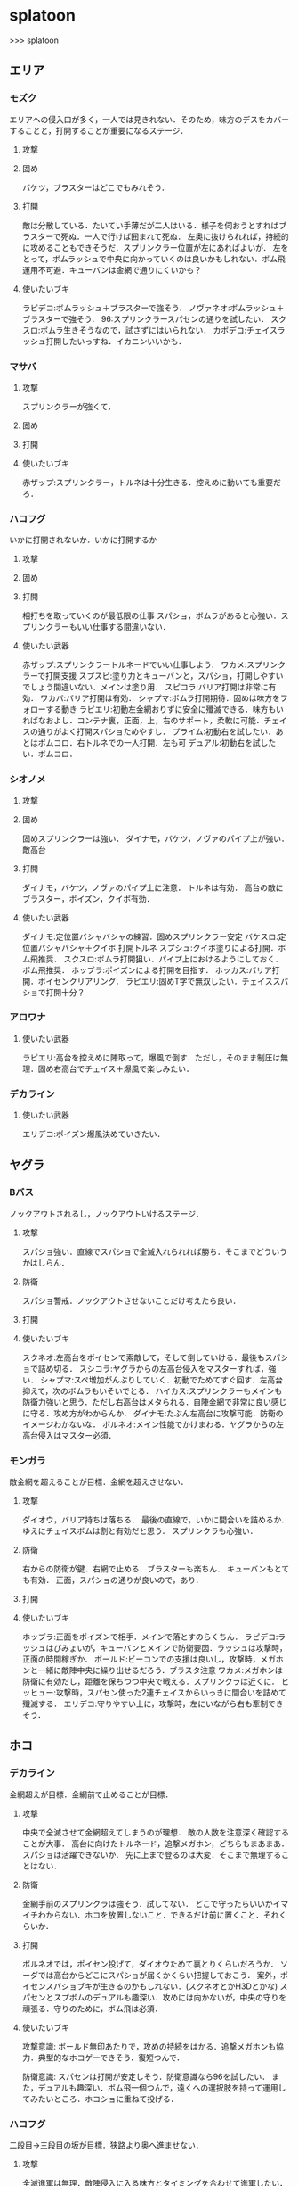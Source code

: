 * splatoon
>>> splatoon
** エリア
*** モズク
エリアへの侵入口が多く，一人では見きれない．そのため，味方のデスをカバーすることと，打開することが重要になるステージ．
**** 攻撃


**** 固め
バケツ，ブラスターはどこでもみれそう．

**** 打開
敵は分散している．たいてい手薄だが二人はいる．様子を伺おうとすればブラスターで死ぬ．一人で行けば囲まれて死ぬ．
左奥に抜けられれば，持続的に攻めることもできそうだ．スプリンクラー位置が左にあればよいが．
左をとって，ボムラッシュで中央に向かっていくのは良いかもしれない．ボム飛運用不可避．キューバンは金網で通りにくいかも？

**** 使いたいブキ
ラピデコ:ボムラッシュ＋ブラスターで強そう．
ノヴァネオ:ボムラッシュ＋ブラスターで強そう．
96:スプリンクラースパセンの通りを試したい．
スクスロ:ボムラ生きそうなので，試さずにはいられない．
カボデコ:チェイスラッシュ打開したいっすね．イカニンいいかも．

*** マサバ
**** 攻撃
スプリンクラーが強くて，
**** 固め

**** 打開

**** 使いたいブキ
赤ザップ:スプリンクラー，トルネは十分生きる．控えめに動いても重要だろ．

*** ハコフグ
いかに打開されないか．いかに打開するか
**** 攻撃

**** 固め

**** 打開
相打ちを取っていくのが最低限の仕事
スパショ，ボムラがあると心強い．スプリンクラーもいい仕事する間違いない．

**** 使いたい武器
赤ザップ:スプリンクラートルネードでいい仕事しよう．
ワカメ:スプリンクラーで打開支援
スプスピ:塗り力とキューバンと，スパショ，打開しやすいでしょう間違いない．メインは塗り用．
スピコラ:バリア打開は非常に有効．
ワカバ:バリア打開は有効．
シャプマ:ボムラ打開期待．固めは味方をフォローする動き
ラピエリ:初動左金網おりずに安全に殲滅できる．味方もいればなおよし．コンテナ裏，正面，上，右のサポート，柔軟に可能．チェイスの通りがよく打開スパショためやすし．
プライム:初動右を試したい．あとはボムコロ．右トルネでの一人打開．左も可
デュアル:初動右を試したい．ボムコロ．

*** シオノメ
**** 攻撃

**** 固め
固めスプリンクラーは強い．
ダイナモ，バケツ，ノヴァのパイプ上が強い．
敵高台

**** 打開
ダイナモ，バケツ，ノヴァのパイプ上に注意．
トルネは有効．
高台の敵にブラスター，ポイズン，クイボ有効．

**** 使いたい武器
ダイナモ:定位置バシャバシャの練習．固めスプリンクラー安定
バケスロ:定位置バシャバシャ＋クイボ 打開トルネ
スプシュ:クイボ塗りによる打開．ボム飛推奨．
スクスロ:ボムラ打開狙い．パイプ上におけるようにしておく．ボム飛推奨．
ホッブラ:ポイズンによる打開を目指す．
ホッカス:バリア打開．ポイセンクリアリング．
ラピエリ:固めT字で無双したい．チェイススパショで打開十分？


*** アロワナ

**** 使いたい武器
ラピエリ:高台を控えめに陣取って，爆風で倒す．ただし，そのまま制圧は無理．固め右高台でチェイス＋爆風で楽しみたい．

*** デカライン

**** 使いたい武器
エリデコ:ポイズン爆風決めていきたい．
** ヤグラ
*** Bバス
ノックアウトされるし，ノックアウトいけるステージ．
**** 攻撃
スパショ強い．直線でスパショで全滅入れられれば勝ち．そこまでどういうかはしらん．

**** 防衛
スパショ警戒．ノックアウトさせないことだけ考えたら良い．

**** 打開

**** 使いたいブキ
スクネオ:左高台をポイセンで索敵して，そして倒していける．最後もスパショで詰め切る．
スシコラ:ヤグラからの左高台侵入をマスターすれば，強い．
シャプマ:スペ増加がんぶりしていく．初動でためてすぐ回す．左高台抑えて，次のボムラもいそいでとる．
ハイカス:スプリンクラーもメインも防衛力強いと思う．ただし右高台はメタられる．自陣金網で非常に良い感じに守る．攻め方がわからんか．
ダイナモ:たぶん左高台に攻撃可能．防衛のイメージわかないな．
ボルネオ:メイン性能でかけまわる．ヤグラからの左高台侵入はマスター必須．
*** モンガラ
敵金網を超えることが目標．金網を超えさせない．
**** 攻撃
ダイオウ，バリア持ちは落ちる．
最後の直線で，いかに間合いを詰めるか．ゆえにチェイスボムは割と有効だと思う．
スプリンクラも心強い．

**** 防衛
右からの防衛が鍵．右網で止める．ブラスターも楽ちん．
キューバンもとても有効．
正面，スパショの通りが良いので，あり．

**** 打開


**** 使いたいブキ
ホッブラ:正面をポイズンで相手．メインで落とすのらくちん．
ラピデコ:ラッシュはびみょいが，キューバンとメインで防衛要因．ラッシュは攻撃時，正面の時間稼ぎか．
ボールド:ビーコンでの支援は良いし，攻撃時，メガホンと一緒に敵陣中央に繰り出せるだろう．ブラスタ注意
ワカメ:メガホンは防衛に有効だし，距離を保ちつつ中央で戦える．スプリンクラは近くに．
ヒッヒュー:攻撃時，スパセン使った2連チェイスからいっきに間合いを詰めて殲滅する．
エリデコ:守りやすい上に，攻撃時，左にいながら右も牽制できそう．




** ホコ
*** デカライン
金網超えが目標．金網前で止めることが目標．

**** 攻撃
中央で全滅させて金網超えてしまうのが理想．
敵の人数を注意深く確認することが大事．
高台に向けたトルネード，追撃メガホン，どちらもまあまあ．スパショは活躍できないか．
先に上まで登るのは大変．そこまで無理することはない．

**** 防衛
金網手前のスプリンクラは強そう．試してない．
どこで守ったらいいかイマイチわからない．ホコを放置しないこと．できるだけ前に置くこと．それくらいか．

**** 打開
ボルネオでは，ポイセン投げて，ダイオウためて裏とりくらいだろうか．
ソーダでは高台からどこにスパショが届くかくらい把握しておこう．
案外，ポイセンスパショブキが生きるのかもしれない．(スクネオとかH3Dとかな)
スパセンとスプボムのデュアルも趣深い．攻めには向かないが，中央の守りを頑張る．守りのために，ボム飛は必須．

**** 使いたいブキ

攻撃意識:
ボールド無印あたりで，攻めの持続をはかる．追撃メガホンも協力．典型的なホコゲーできそう．復短つんで．

防衛意識:
スパセンは打開が安定しそう．防衛意識なら96を試したい．
また，デュアルも趣深い．ボム飛一個つんで，遠くへの選択肢を持って運用してみたいところ．ホコショに重ねて投げる．

*** ハコフグ
二段目→三段目の坂が目標．狭路より奥へ進ませない．

**** 攻撃
全滅進軍は無理．敵陣侵入に入る味方とタイミングを合わせて進軍したい．
攻めは持続しにくい．ゆえにビーコンが刺さるかもしれない．
シールド持ちで右から進軍してホコへ攻撃させない．ダイオウがあってもいい．
トルネもわりと生きそうだ．

**** 防衛
狭路で止める．ブラスターが強そうだ．
塗り返しを忘れない．クイボ有効．
スプリンクラーも良さそう．試したい．

**** 打開
チャージャーがいなければスプリンクラー塗りが有効だろう．
**** 使いたい武器
バケデコ:シールドとダイオウで，右から侵入．ホコとタイミングをあわせる意識．
バケスロ:トルネとクイボが，右高台に届く．ボム飛を持つと負担が楽になりそう．
96:スプリンクラー防衛を試したい．狭路から出たところで必ず止める．(でも攻撃のスプリンクラーの良位置を探す必要がある．)
ボールド:攻撃意識．ビーコンで継続的な攻めを．追撃メガホンは刺さらなさそう．

** ブキ一覧
| 名前                       | サブ                 | スペシャル           | スペ減     | 分類         |
|----------------------------+----------------------+----------------------+------------+--------------|
| スプラローラー             | キューバンボム       | 	メガホンレーザー | 		小 | ローラー     |
| プライムシューターベリー   | キューバンボム       | 	ボムラッシュ     | 		中 | シューター   |
| シャープマーカー           | キューバンボム       | 	ボムラッシュ     | 		小 | シューター   |
| ラピッドブラスターデコ     | キューバンボム       | 	ボムラッシュ     | 		小 | ブラスター   |
| スクイックリンr            | キューバンボム       | 	ダイオウイカ     | 		中 | チャージャー |
| H3リールガン               | キューバンボム       | 	スーパーセンサー | 		小 | シューター   |
| スプラスピナー             | キューバンボム       | 	スーパーショット | 		小 | スピナー     |
| スプラシューターコラボ     | キューバンボム       | 	スーパーショット | 		大 | ローラー     |
| ロングブラスターネクロ     | クイックボム         | 	メガホンレーザー | 		小 | ブラスター   |
| スプラシューター           | クイックボム         | 	ボムラッシュ     | 		小 | シューター   |
| スプラスピナーリペア       | クイックボム         | 	ボムラッシュ     | 		小 | スピナー     |
| バケットスロッシャー       | クイックボム         | 	トルネード       | 		小 | スロッシャー |
| 14式竹筒銃・丙             | クイックボム         | 	トルネード       | 		大 | チャージャー |
| L3リールガンD              | クイックボム         | 	ダイオウイカ     | 		中 | シューター   |
| ジェットスイーパーカスタム | クイックボム         | 	ダイオウイカ     | 		小 | シューター   |
| プロモデラーPG             | クイックボム         | 	ダイオウイカ     | 		中 | シューター   |
| 3Kスコープ                 | クイックボム         | 	スーパーセンサー | 		中 | チャージャー |
| リッター3K                 | クイックボム         | 	スーパーセンサー | 		中 | チャージャー |
| シャープマーカーネオ       | クイックボム         | 	スーパーショット | 		小 | シューター   |
| カーボンローラー           | クイックボム         | 	スーパーショット | 		中 | ローラー     |
| デュアルスイーパーカスタム | ジャンプビーコン     | 	メガホンレーザー | 		小 | シューター   |
| ボールドマーカー           | ジャンプビーコン     | 	メガホンレーザー | 		小 | シューター   |
| 3Kスコープカスタム         | ジャンプビーコン     | 	ダイオウイカ     | 		中 | チャージャー |
| リッター3Kカスタム         | ジャンプビーコン     | 	ダイオウイカ     | 		中 | チャージャー |
| ホクサイ                   | ジャンプビーコン     | 	ダイオウイカ     | 		小 | フデ         |
| スプラローラーコラボ       | ジャンプビーコン     | 	ダイオウイカ     | 		中 | ローラー     |
| .52ガロン                  | スプラッシュシールド | 	メガホンレーザー | 		中 | シューター   |
| 14式竹筒銃・甲             | スプラッシュシールド | 	メガホンレーザー | 		小 | チャージャー |
| H3リールガンチェリー       | スプラッシュシールド | 	バリア           | 		小 | シューター   |
| ジェットスイーパー         | スプラッシュシールド | 	トルネード       | 		小 | シューター   |
| バレルスピナー             | スプラッシュシールド | 	トルネード       | 		小 | スピナー     |
| ロングブラスター           | スプラッシュシールド | 	トルネード       | 		小 | ブラスター   |
| .96ガロンデコ              | スプラッシュシールド | 	ダイオウイカ     | 		大 | シューター   |
| バケットスロッシャーデコ   | スプラッシュシールド | 	ダイオウイカ     | 		小 | スロッシャー |
| スプラスコープベントー     | スプラッシュシールド | 	スーパーセンサー | 		中 | チャージャー |
| スプラチャージャーベントー | スプラッシュシールド | 	スーパーセンサー | 		中 | チャージャー |
| スプラローラーコロコロ     | スプラッシュシールド | 	スーパーショット | 		小 | ローラー     |
| スクリュースロッシャー     | スプラッシュボム     | 	ボムラッシュ     | 		小 | スロッシャー |
| スプラスコープ             | スプラッシュボム     | 	ボムラッシュ     | 		大 | チャージャー |
| スプラチャージャー         | スプラッシュボム     | 	ボムラッシュ     | 		大 | チャージャー |
| ノヴァブラスターネオ       | スプラッシュボム     | 	ボムラッシュ     | 		大 | ブラスター   |
| わかばシューター           | スプラッシュボム     | 	バリア           | 		中 | シューター   |
| スプラシューターワサビ     | スプラッシュボム     | 	トルネード       | 		中 | シューター   |
| プライムシューター         | スプラッシュボム     | 	トルネード       | 		小 | シューター   |
| ダイナモローラーテスラ     | スプラッシュボム     | 	トルネード       | 		大 | ローラー     |
| パーマネント・パブロ       | スプラッシュボム     | 	ダイオウイカ     | 		小 | フデ         |
| ロングブラスターカスタム   | スプラッシュボム     | 	ダイオウイカ     | 		小 | ブラスター   |
| N-ZAP85                    | スプラッシュボム     | 	スーパーセンサー | 		小 | シューター   |
| デュアルスイーパー         | スプラッシュボム     | 	スーパーセンサー | 		小 | シューター   |
| ハイドラント               | スプラッシュボム     | 	スーパーセンサー | 		小 | スピナー     |
| ボールドマーカー7          | スプラッシュボム     | 	スーパーショット | 		小 | シューター   |
| バケットスロッシャーソーダ | スプラッシュボム     | 	スーパーショット | 		小 | スロッシャー |
| ホクサイ・ヒュー           | スプラッシュボム     | 	スーパーショット | 		小 | フデ         |
| バレルスピナーリミックス   | スプリンクラー       | 	メガホンレーザー | 		小 | スピナー     |
| スプラスコープワカメ       | スプリンクラー       | 	メガホンレーザー | 		中 | チャージャー |
| スプラチャージャーワカメ   | スプリンクラー       | 	メガホンレーザー | 		中 | チャージャー |
| ハイドラントカスタム       | スプリンクラー       | 	バリア           | 		小 | スピナー     |
| N-ZAP89                    | スプリンクラー       | 	トルネード       | 		小 | シューター   |
| パブロ                     | スプリンクラー       | 	トルネード       | 		小 | フデ         |
| .96ガロン                  | スプリンクラー       | 	スーパーセンサー | 		小 | シューター   |
| ダイナモローラー           | スプリンクラー       | 	スーパーセンサー | 		大 | ローラー     |
| ダイナモローラーバーンド   | チェイスボム         | 	メガホンレーザー | 		中 | ローラー     |
| カーボンローラーデコ       | チェイスボム         | 	ボムラッシュ     | 		小 | ローラー     |
| .52ガロンデコ              | チェイスボム         | 	トルネード       | 		小 | シューター   |
| ヒッセン・ヒュー           | チェイスボム         | 	スーパーセンサー | 		小 | スロッシャー |
| プロモデラーMG             | チェイスボム         | 	スーパーショット | 		小 | シューター   |
| Rブラスターエリート        | チェイスボム         | 	スーパーショット | 		小 | ブラスター   |
| パブロ・ヒュー             | トラップ             | 	バリア           | 		小 | フデ         |
| ラピッドブラスター         | トラップ             | 	バリア           | 		小 | ブラスター   |
| プロモデラーRG             | トラップ             | 	トルネード       | 		小 | シューター   |
| スクイックリンb            | トラップ             | 	スーパーショット | 		小 | チャージャー |
| ノヴァブラスター           | トラップ             | 	スーパーショット | 		小 | ブラスター   |
| L3リールガン               | ポイズンボール       | 	メガホンレーザー | 		小 | シューター   |
| Rブラスターエリートデコ    | ポイズンボール       | 	メガホンレーザー | 		小 | ブラスター   |
| ホットブラスター           | ポイズンボール       | 	メガホンレーザー | 		小 | ブラスター   |
| スプラスピナーコラボ       | ポイズンボール       | 	バリア           | 		大 | スピナー     |
| ヒッセン                   | ポイズンボール       | 	バリア           | 		中 | スロッシャー |
| もみじシューター           | ポイズンボール       | 	スーパーセンサー | 		小 | シューター   |
| 14式竹筒銃・乙             | ポイズンボール       | 	スーパーセンサー | 		小 | チャージャー |
| スクイックリンa            | ポイントセンサー     | 	バリア           | 		小 | チャージャー |
| ホットブラスターカスタム   | ポイントセンサー     | 	バリア           | 		中 | ブラスター   |
| N-ZAP83                    | ポイントセンサー     | 	ダイオウイカ     | 		中 | シューター   |
| ボールドマーカーネオ       | ポイントセンサー     | 	ダイオウイカ     | 		小 | シューター   |
| バレルスピナーデコ         | ポイントセンサー     | 	ダイオウイカ     | 		中 | スピナー     |
| H3リールガンD              | ポイントセンサー     | 	スーパーショット | 		小 | シューター   |
| プライムシューターコラボ   | ポイントセンサー     | 	スーパーショット | 		小 | シューター   |
| スクリュースロッシャーネオ | ポイントセンサー     | 	スーパーショット | 		小 | スロッシャー |


